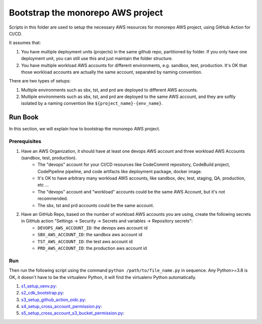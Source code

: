 .. I am trying to explain the purpose of this folder

Bootstrap the monorepo AWS project
==============================================================================
Scripts in this folder are used to setup the necessary AWS resources for monorepo AWS project, using GitHub Action for CI/CD.

It assumes that:

1. You have multiple deployment units (projects) in the same github repo, partitioned by folder. If you only have one deployment unit, you can still use this and just maintain the folder structure.
2. You have multiple workload AWS accounts for different environments, e.g. sandbox, test, production. It's OK that those workload accounts are actually the same account, separated by naming convention.

There are two types of setups:

1. Multiple environments such as sbx, tst, and prd are deployed to different AWS accounts.
2. Multiple environments such as sbx, tst, and prd are deployed to the same AWS account, and they are softly isolated by a naming convention like ``${project_name}-{env_name}``.


Run Book
------------------------------------------------------------------------------
In this section, we will explain how to bootstrap the monorepo AWS project.


Prerequisites
~~~~~~~~~~~~~~~~~~~~~~~~~~~~~~~~~~~~~~~~~~~~~~~~~~~~~~~~~~~~~~~~~~~~~~~~~~~~~~
1. Have an AWS Organization, it should have at least one devops AWS account and three workload AWS Accounts (sandbox, test, production).
    - The "devops" account for your CI/CD resources like CodeCommit repository, CodeBuild project, CodePipeline pipeline,  and code artifacts like deployment package, docker image.
    - It's OK to have arbitrary many workload AWS accounts, like sandbox, dev, test, staging, QA, production, etc ...
    - The "devops" account and "workload" accounts could be the same AWS Account, but it's not recommended.
    - The sbx, tst and prd accounts could be the same account.
2. Have an GitHub Repo, based on the number of workload AWS accounts you are using, create the following secrets in GitHub action "Settings -> Security -> Secrets and variables -> Repository secrets":
    - ``DEVOPS_AWS_ACCOUNT_ID``: the devops aws account id
    - ``SBX_AWS_ACCOUNT_ID``: the sandbox aws account id
    - ``TST_AWS_ACCOUNT_ID``: the test aws account id
    - ``PRD_AWS_ACCOUNT_ID``: the production aws account id


Run
~~~~~~~~~~~~~~~~~~~~~~~~~~~~~~~~~~~~~~~~~~~~~~~~~~~~~~~~~~~~~~~~~~~~~~~~~~~~~~

Then run the following script using the command ``python /path/to/file_name.py`` in sequence. Any Python>=3.8 is OK, it doesn't have to be the virtualenv Python, it will find the virtualenv Python automatically.

1. `s1_setup_venv.py <./s1_setup_venv.py>`_:
2. `s2_cdk_bootstrap.py <./s2_cdk_bootstrap.py>`_:
3. `s3_setup_github_action_oidc.py <./s3_setup_github_action_oidc.py>`_:
4. `s4_setup_cross_account_permission.py <./s4_setup_cross_account_permission.py>`_:
5. `s5_setup_cross_account_s3_bucket_permission.py <./s5_setup_cross_account_s3_bucket_permission.py>`_:
